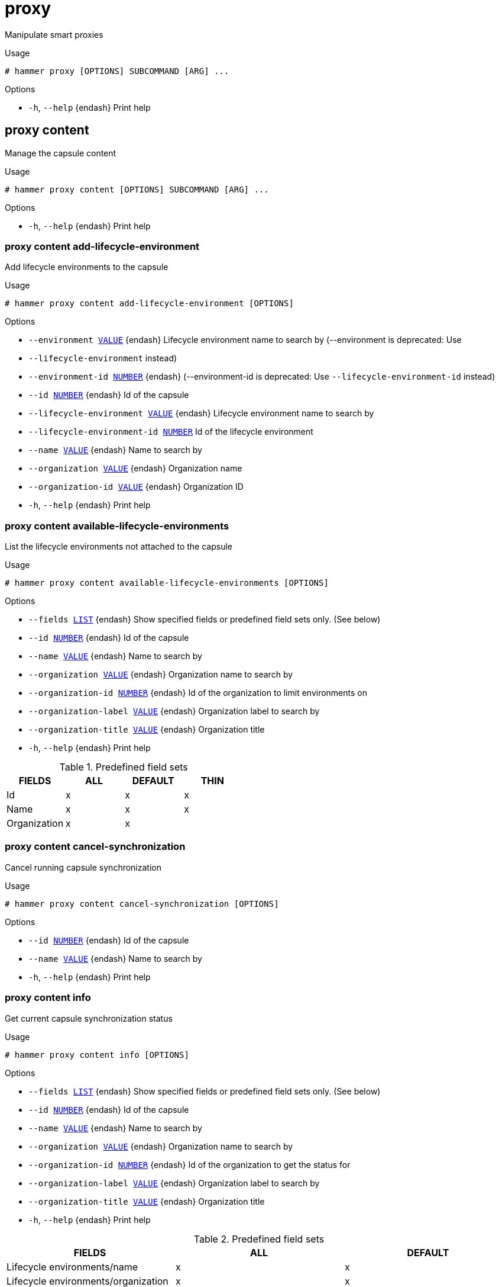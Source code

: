 [id="hammer-proxy"]
= proxy

Manipulate smart proxies

.Usage
----
# hammer proxy [OPTIONS] SUBCOMMAND [ARG] ...
----



.Options
* `-h`, `--help` {endash} Print help



[id="hammer-proxy-content"]
== proxy content

Manage the capsule content

.Usage
----
# hammer proxy content [OPTIONS] SUBCOMMAND [ARG] ...
----



.Options
* `-h`, `--help` {endash} Print help



[id="hammer-proxy-content-add-lifecycle-environment"]
=== proxy content add-lifecycle-environment

Add lifecycle environments to the capsule

.Usage
----
# hammer proxy content add-lifecycle-environment [OPTIONS]
----

.Options
* `--environment xref:hammer-option-details-value[VALUE]` {endash} Lifecycle environment name to search by (--environment is deprecated: Use
* `--lifecycle-environment` instead)
* `--environment-id xref:hammer-option-details-number[NUMBER]` {endash} (--environment-id is deprecated: Use `--lifecycle-environment-id` instead)
* `--id xref:hammer-option-details-number[NUMBER]` {endash} Id of the capsule
* `--lifecycle-environment xref:hammer-option-details-value[VALUE]` {endash} Lifecycle environment name to search by
* `--lifecycle-environment-id xref:hammer-option-details-number[NUMBER]` Id of the lifecycle environment
* `--name xref:hammer-option-details-value[VALUE]` {endash} Name to search by
* `--organization xref:hammer-option-details-value[VALUE]` {endash} Organization name
* `--organization-id xref:hammer-option-details-value[VALUE]` {endash} Organization ID
* `-h`, `--help` {endash} Print help


[id="hammer-proxy-content-available-lifecycle-environments"]
=== proxy content available-lifecycle-environments

List the lifecycle environments not attached to the capsule

.Usage
----
# hammer proxy content available-lifecycle-environments [OPTIONS]
----

.Options
* `--fields xref:hammer-option-details-list[LIST]` {endash} Show specified fields or predefined field sets only. (See below)
* `--id xref:hammer-option-details-number[NUMBER]` {endash} Id of the capsule
* `--name xref:hammer-option-details-value[VALUE]` {endash} Name to search by
* `--organization xref:hammer-option-details-value[VALUE]` {endash} Organization name to search by
* `--organization-id xref:hammer-option-details-number[NUMBER]` {endash} Id of the organization to limit environments on
* `--organization-label xref:hammer-option-details-value[VALUE]` {endash} Organization label to search by
* `--organization-title xref:hammer-option-details-value[VALUE]` {endash} Organization title
* `-h`, `--help` {endash} Print help

.Predefined field sets
|===
| FIELDS       | ALL | DEFAULT | THIN

| Id           | x   | x       | x
| Name         | x   | x       | x
| Organization | x   | x       |
|===


[id="hammer-proxy-content-cancel-synchronization"]
=== proxy content cancel-synchronization

Cancel running capsule synchronization

.Usage
----
# hammer proxy content cancel-synchronization [OPTIONS]
----

.Options
* `--id xref:hammer-option-details-number[NUMBER]` {endash} Id of the capsule
* `--name xref:hammer-option-details-value[VALUE]` {endash} Name to search by
* `-h`, `--help` {endash} Print help


[id="hammer-proxy-content-info"]
=== proxy content info

Get current capsule synchronization status

.Usage
----
# hammer proxy content info [OPTIONS]
----

.Options
* `--fields xref:hammer-option-details-list[LIST]` {endash} Show specified fields or predefined field sets only. (See below)
* `--id xref:hammer-option-details-number[NUMBER]` {endash} Id of the capsule
* `--name xref:hammer-option-details-value[VALUE]` {endash} Name to search by
* `--organization xref:hammer-option-details-value[VALUE]` {endash} Organization name to search by
* `--organization-id xref:hammer-option-details-number[NUMBER]` {endash} Id of the organization to get the status for
* `--organization-label xref:hammer-option-details-value[VALUE]` {endash} Organization label to search by
* `--organization-title xref:hammer-option-details-value[VALUE]` {endash} Organization title
* `-h`, `--help` {endash} Print help

.Predefined field sets
|===
| FIELDS                                                                           | ALL | DEFAULT

| Lifecycle environments/name                                                      | x   | x
| Lifecycle environments/organization                                              | x   | x
| Lifecycle environments/content views/name                                        | x   | x
| Lifecycle environments/content views/composite                                   | x   | x
| Lifecycle environments/content views/last published                              | x   | x
| Lifecycle environments/content views/repositories/repository id                  | x   | x
| Lifecycle environments/content views/repositories/repository name                | x   | x
| Lifecycle environments/content views/repositories/content counts/warning         | x   | x
| Lifecycle environments/content views/repositories/content counts/packages        | x   | x
| Lifecycle environments/content views/repositories/content counts/srpms           | x   | x
| Lifecycle environments/content views/repositories/content counts/module streams  | x   | x
| Lifecycle environments/content views/repositories/content counts/package groups  | x   | x
| Lifecycle environments/content views/repositories/content counts/errata          | x   | x
| Lifecycle environments/content views/repositories/content counts/debian packages | x   | x
| Lifecycle environments/content views/repositories/content counts/container tags  | x   | x
| Lifecycle environments/content views/repositories/content counts/container ma... | x   | x
| Lifecycle environments/content views/repositories/content counts/container ma... | x   | x
| Lifecycle environments/content views/repositories/content counts/files           | x   | x
| Lifecycle environments/content views/repositories/content counts/ansible coll... | x   | x
| Lifecycle environments/content views/repositories/content counts/ostree refs     | x   | x
| Lifecycle environments/content views/repositories/content counts/python packages | x   | x
|===


[id="hammer-proxy-content-lifecycle-environments"]
=== proxy content lifecycle-environments

List the lifecycle environments attached to the capsule

.Usage
----
# hammer proxy content lifecycle-environments [OPTIONS]
----

.Options
* `--fields xref:hammer-option-details-list[LIST]` {endash} Show specified fields or predefined field sets only. (See below)
* `--id xref:hammer-option-details-number[NUMBER]` {endash} Id of the capsule
* `--name xref:hammer-option-details-value[VALUE]` {endash} Name to search by
* `--organization xref:hammer-option-details-value[VALUE]` {endash} Organization name to search by
* `--organization-id xref:hammer-option-details-number[NUMBER]` {endash} Id of the organization to limit environments on
* `--organization-label xref:hammer-option-details-value[VALUE]` {endash} Organization label to search by
* `--organization-title xref:hammer-option-details-value[VALUE]` {endash} Organization title
* `-h`, `--help` {endash} Print help

.Predefined field sets
|===
| FIELDS       | ALL | DEFAULT | THIN

| Id           | x   | x       | x
| Name         | x   | x       | x
| Organization | x   | x       |
|===


[id="hammer-proxy-content-reclaim-space"]
=== proxy content reclaim-space

Reclaim space from all On Demand repositories on a capsule

.Usage
----
# hammer proxy content reclaim-space [OPTIONS]
----

.Options
* `--async` {endash} Do not wait for the task
* `--id xref:hammer-option-details-number[NUMBER]` {endash} Id of the capsule
* `--name xref:hammer-option-details-value[VALUE]` {endash} Name to search by
* `-h`, `--help` {endash} Print help


[id="hammer-proxy-content-remove-lifecycle-environment"]
=== proxy content remove-lifecycle-environment

Remove lifecycle environments from the capsule

.Usage
----
# hammer proxy content remove-lifecycle-environment [OPTIONS]
----

.Options
* `--environment xref:hammer-option-details-value[VALUE]` {endash} Lifecycle environment name to search by (--environment is deprecated: Use
* `--lifecycle-environment` instead)
* `--environment-id xref:hammer-option-details-number[NUMBER]` {endash} (--environment-id is deprecated: Use `--lifecycle-environment-id` instead)
* `--id xref:hammer-option-details-number[NUMBER]` {endash} Id of the capsule
* `--lifecycle-environment xref:hammer-option-details-value[VALUE]` {endash} Lifecycle environment name to search by
* `--lifecycle-environment-id xref:hammer-option-details-number[NUMBER]` Id of the lifecycle environment
* `--name xref:hammer-option-details-value[VALUE]` {endash} Name to search by
* `--organization xref:hammer-option-details-value[VALUE]` {endash} Organization name
* `--organization-id xref:hammer-option-details-value[VALUE]` {endash} Organization ID
* `-h`, `--help` {endash} Print help


[id="hammer-proxy-content-synchronization-status"]
=== proxy content synchronization-status

Get current capsule synchronization status

.Usage
----
# hammer proxy content synchronization-status [OPTIONS]
----

.Options
* `--fields xref:hammer-option-details-list[LIST]` {endash} Show specified fields or predefined field sets only. (See below)
* `--id xref:hammer-option-details-number[NUMBER]` {endash} Id of the capsule
* `--name xref:hammer-option-details-value[VALUE]` {endash} Name to search by
* `--organization xref:hammer-option-details-value[VALUE]` {endash} Organization name to search by
* `--organization-id xref:hammer-option-details-number[NUMBER]` {endash} Id of the organization to get the status for
* `--organization-label xref:hammer-option-details-value[VALUE]` {endash} Organization label to search by
* `--organization-title xref:hammer-option-details-value[VALUE]` {endash} Organization title
* `-h`, `--help` {endash} Print help

.Predefined field sets
|===
| FIELDS                                | ALL | DEFAULT

| Last sync                             | x   | x
| Status                                | x   | x
| Currently running sync tasks/task id  | x   | x
| Currently running sync tasks/progress | x   | x
| Last failure/task id                  | x   | x
| Last failure/messages                 | x   | x
|===


[id="hammer-proxy-content-synchronize"]
=== proxy content synchronize

Synchronize the content to the capsule

.Usage
----
# hammer proxy content synchronize [OPTIONS]
----

.Options
* `--async` {endash} Do not wait for the task
* `--content-view xref:hammer-option-details-value[VALUE]` {endash} Content view name to search by
* `--content-view-id xref:hammer-option-details-number[NUMBER]` {endash} Id of the content view to limit the synchronization on
* `--environment xref:hammer-option-details-value[VALUE]` {endash} Lifecycle environment name to search by (--environment is deprecated: Use
* `--lifecycle-environment` instead)
* `--environment-id xref:hammer-option-details-number[NUMBER]` {endash} (--environment-id is deprecated: Use `--lifecycle-environment-id` instead)
* `--id xref:hammer-option-details-number[NUMBER]` {endash} Id of the capsule
* `--lifecycle-environment xref:hammer-option-details-value[VALUE]` {endash} Lifecycle environment name to search by
* `--lifecycle-environment-id xref:hammer-option-details-number[NUMBER]` Id of the environment to limit the synchronization on
* `--name xref:hammer-option-details-value[VALUE]` {endash} Name to search by
* `--organization xref:hammer-option-details-value[VALUE]` {endash} Organization name
* `--organization-id xref:hammer-option-details-value[VALUE]` {endash} Organization ID
* `--repository xref:hammer-option-details-value[VALUE]` {endash} Repository name to search by
* `--repository-id xref:hammer-option-details-number[NUMBER]` {endash} Id of the repository to limit the synchronization on
* `--skip-metadata-check xref:hammer-option-details-boolean[BOOLEAN]` {endash} Skip metadata check on each repository on the capsule
* `-h`, `--help` {endash} Print help


[id="hammer-proxy-content-update-counts"]
=== proxy content update-counts

Update content counts for the capsule

.Usage
----
# hammer proxy content update-counts [OPTIONS]
----

.Options
* `--async` {endash} Do not wait for the task
* `--id xref:hammer-option-details-number[NUMBER]` {endash} Id of the capsule
* `--name xref:hammer-option-details-value[VALUE]` {endash} Name to search by
* `--organization xref:hammer-option-details-value[VALUE]` {endash} Organization name
* `--organization-id xref:hammer-option-details-value[VALUE]` {endash} Organization ID
* `-h`, `--help` {endash} Print help


[id="hammer-proxy-create"]
== proxy create

Create a capsule

.Usage
----
# hammer proxy create [OPTIONS]
----

.Options
* `--download-policy xref:hammer-option-details-value[VALUE]` {endash} Download Policy of the capsule, must be one of on_demand, immediate, inherit,
streamed
* `--http-proxy xref:hammer-option-details-value[VALUE]` {endash} Name to search by
* `--http-proxy-id xref:hammer-option-details-number[NUMBER]` {endash} Id of the HTTP Proxy to use with alternate content sources
* `--location xref:hammer-option-details-value[VALUE]` {endash} Set the current location context for the request
* `--location-id xref:hammer-option-details-number[NUMBER]` {endash} Set the current location context for the request
* `--location-ids xref:hammer-option-details-list[LIST]` {endash} REPLACE locations with given ids
* `--location-title xref:hammer-option-details-value[VALUE]` {endash} Set the current location context for the request
* `--location-titles xref:hammer-option-details-list[LIST]`
* `--locations xref:hammer-option-details-list[LIST]`
* `--name xref:hammer-option-details-value[VALUE]`
* `--organization xref:hammer-option-details-value[VALUE]` {endash} Set the current organization context for the request
* `--organization-id xref:hammer-option-details-number[NUMBER]` {endash} Set the current organization context for the request
* `--organization-ids xref:hammer-option-details-list[LIST]` {endash} REPLACE organizations with given ids.
* `--organization-title xref:hammer-option-details-value[VALUE]` {endash} Set the current organization context for the request
* `--organization-titles xref:hammer-option-details-list[LIST]`
* `--organizations xref:hammer-option-details-list[LIST]`
* `--url xref:hammer-option-details-value[VALUE]`
* `-h`, `--help` {endash} Print help


[id="hammer-proxy-delete"]
== proxy delete

Delete a capsule

.Usage
----
# hammer proxy <delete|destroy> [OPTIONS]
----

.Options
* `--id xref:hammer-option-details-value[VALUE]`
* `--location xref:hammer-option-details-value[VALUE]` {endash} Set the current location context for the request
* `--location-id xref:hammer-option-details-number[NUMBER]` {endash} Set the current location context for the request
* `--location-title xref:hammer-option-details-value[VALUE]` {endash} Set the current location context for the request
* `--name xref:hammer-option-details-value[VALUE]` {endash} Name to search by
* `--organization xref:hammer-option-details-value[VALUE]` {endash} Set the current organization context for the request
* `--organization-id xref:hammer-option-details-number[NUMBER]` {endash} Set the current organization context for the request
* `--organization-title xref:hammer-option-details-value[VALUE]` {endash} Set the current organization context for the request
* `-h`, `--help` {endash} Print help


[id="hammer-proxy-import-subnets"]
== proxy import-subnets

Import subnets from {SmartProxy}

.Usage
----
# hammer proxy import-subnets [OPTIONS]
----

.Options
* `--id xref:hammer-option-details-value[VALUE]`
* `--location xref:hammer-option-details-value[VALUE]` {endash} Set the current location context for the request
* `--location-id xref:hammer-option-details-number[NUMBER]` {endash} Set the current location context for the request
* `--location-title xref:hammer-option-details-value[VALUE]` {endash} Set the current location context for the request
* `--name xref:hammer-option-details-value[VALUE]` {endash} Name to search by
* `--organization xref:hammer-option-details-value[VALUE]` {endash} Set the current organization context for the request
* `--organization-id xref:hammer-option-details-number[NUMBER]` {endash} Set the current organization context for the request
* `--organization-title xref:hammer-option-details-value[VALUE]` {endash} Set the current organization context for the request
* `-h`, `--help` {endash} Print help


[id="hammer-proxy-info"]
== proxy info

Show a capsule

.Usage
----
# hammer proxy <info|show> [OPTIONS]
----

.Options
* `--fields xref:hammer-option-details-list[LIST]` {endash} Show specified fields or predefined field sets only. (See below)
* `--id xref:hammer-option-details-value[VALUE]`
* `--include-status xref:hammer-option-details-boolean[BOOLEAN]` {endash} Flag to indicate whether to include status or not
* `--include-version xref:hammer-option-details-boolean[BOOLEAN]` {endash} Flag to indicate whether to include version or not
* `--location xref:hammer-option-details-value[VALUE]` {endash} Set the current location context for the request
* `--location-id xref:hammer-option-details-number[NUMBER]` {endash} Set the current location context for the request
* `--location-title xref:hammer-option-details-value[VALUE]` {endash} Set the current location context for the request
* `--name xref:hammer-option-details-value[VALUE]` {endash} Name to search by
* `--organization xref:hammer-option-details-value[VALUE]` {endash} Set the current organization context for the request
* `--organization-id xref:hammer-option-details-number[NUMBER]` {endash} Set the current organization context for the request
* `--organization-title xref:hammer-option-details-value[VALUE]` {endash} Set the current organization context for the request
* `-h`, `--help` {endash} Print help

.Predefined field sets
|===
| FIELDS           | ALL | DEFAULT | THIN

| Id               | x   | x       | x
| Name             | x   | x       | x
| Status           | x   | x       |
| Url              | x   | x       |
| Features         | x   | x       |
| Version          | x   | x       |
| Host count       | x   | x       |
| Features/name    | x   | x       |
| Features/version | x   | x       |
| Locations/       | x   | x       |
| Organizations/   | x   | x       |
| Created at       | x   | x       |
| Updated at       | x   | x       |
|===


[id="hammer-proxy-list"]
== proxy list

List all capsules

.Usage
----
# hammer proxy <list|index> [OPTIONS]
----

.Options
* `--fields xref:hammer-option-details-list[LIST]` {endash} Show specified fields or predefined field sets only. (See below)
* `--include-status xref:hammer-option-details-boolean[BOOLEAN]` {endash} Flag to indicate whether to include status or not
* `--location xref:hammer-option-details-value[VALUE]` {endash} Set the current location context for the request
* `--location-id xref:hammer-option-details-number[NUMBER]` {endash} Scope by locations
* `--location-title xref:hammer-option-details-value[VALUE]` {endash} Set the current location context for the request
* `--order xref:hammer-option-details-value[VALUE]` {endash} Sort and order by a searchable field, e.g. `<field> DESC`
* `--organization xref:hammer-option-details-value[VALUE]` {endash} Set the current organization context for the request
* `--organization-id xref:hammer-option-details-number[NUMBER]` {endash} Scope by organizations
* `--organization-title xref:hammer-option-details-value[VALUE]` {endash} Set the current organization context for the request
* `--page xref:hammer-option-details-number[NUMBER]` {endash} Page number, starting at 1
* `--per-page xref:hammer-option-details-value[VALUE]` {endash} Number of results per page to return, `all` to return all results
* `--search xref:hammer-option-details-value[VALUE]` {endash} Filter results
* `-h`, `--help` {endash} Print help

.Predefined field sets
|===
| FIELDS   | ALL | DEFAULT | THIN

| Id       | x   | x       | x
| Name     | x   | x       | x
| Status   | x   | x       |
| Url      | x   | x       |
| Features | x   | x       |
|===

.Search / Order fields
* `feature` {endash} string
* `id` {endash} integer
* `location` {endash} string
* `location_id` {endash} integer
* `name` {endash} string
* `organization` {endash} string
* `organization_id` {endash} integer
* `url` {endash} string

.Search / Order fields
* `feature` {endash} string
* `id` {endash} integer
* `location` {endash} string
* `location_id` {endash} integer
* `name` {endash} string
* `organization` {endash} string
* `organization_id` {endash} integer
* `url` {endash} string

[id="hammer-proxy-refresh-features"]
== proxy refresh-features

Refresh capsule features

.Usage
----
# hammer proxy refresh-features [OPTIONS]
----

.Options
* `--id xref:hammer-option-details-value[VALUE]`
* `--location xref:hammer-option-details-value[VALUE]` {endash} Set the current location context for the request
* `--location-id xref:hammer-option-details-number[NUMBER]` {endash} Set the current location context for the request
* `--location-title xref:hammer-option-details-value[VALUE]` {endash} Set the current location context for the request
* `--name xref:hammer-option-details-value[VALUE]` {endash} Name to search by
* `--organization xref:hammer-option-details-value[VALUE]` {endash} Set the current organization context for the request
* `--organization-id xref:hammer-option-details-number[NUMBER]` {endash} Set the current organization context for the request
* `--organization-title xref:hammer-option-details-value[VALUE]` {endash} Set the current organization context for the request
* `-h`, `--help` {endash} Print help


[id="hammer-proxy-update"]
== proxy update

Update a capsule

.Usage
----
# hammer proxy update [OPTIONS]
----

.Options
* `--download-policy xref:hammer-option-details-value[VALUE]` {endash} Download Policy of the capsule, must be one of on_demand, immediate, inherit,
streamed
* `--http-proxy xref:hammer-option-details-value[VALUE]` {endash} Name to search by
* `--http-proxy-id xref:hammer-option-details-number[NUMBER]` {endash} Id of the HTTP Proxy to use with alternate content sources
* `--id xref:hammer-option-details-value[VALUE]`
* `--location xref:hammer-option-details-value[VALUE]` {endash} Set the current location context for the request
* `--location-id xref:hammer-option-details-number[NUMBER]` {endash} Set the current location context for the request
* `--location-ids xref:hammer-option-details-list[LIST]` {endash} REPLACE locations with given ids
* `--location-title xref:hammer-option-details-value[VALUE]` {endash} Set the current location context for the request
* `--location-titles xref:hammer-option-details-list[LIST]`
* `--locations xref:hammer-option-details-list[LIST]`
* `--name xref:hammer-option-details-value[VALUE]`
* `--new-name xref:hammer-option-details-value[VALUE]`
* `--organization xref:hammer-option-details-value[VALUE]` {endash} Set the current organization context for the request
* `--organization-id xref:hammer-option-details-number[NUMBER]` {endash} Set the current organization context for the request
* `--organization-ids xref:hammer-option-details-list[LIST]` {endash} REPLACE organizations with given ids.
* `--organization-title xref:hammer-option-details-value[VALUE]` {endash} Set the current organization context for the request
* `--organization-titles xref:hammer-option-details-list[LIST]`
* `--organizations xref:hammer-option-details-list[LIST]`
* `--url xref:hammer-option-details-value[VALUE]`
* `-h`, `--help` {endash} Print help


